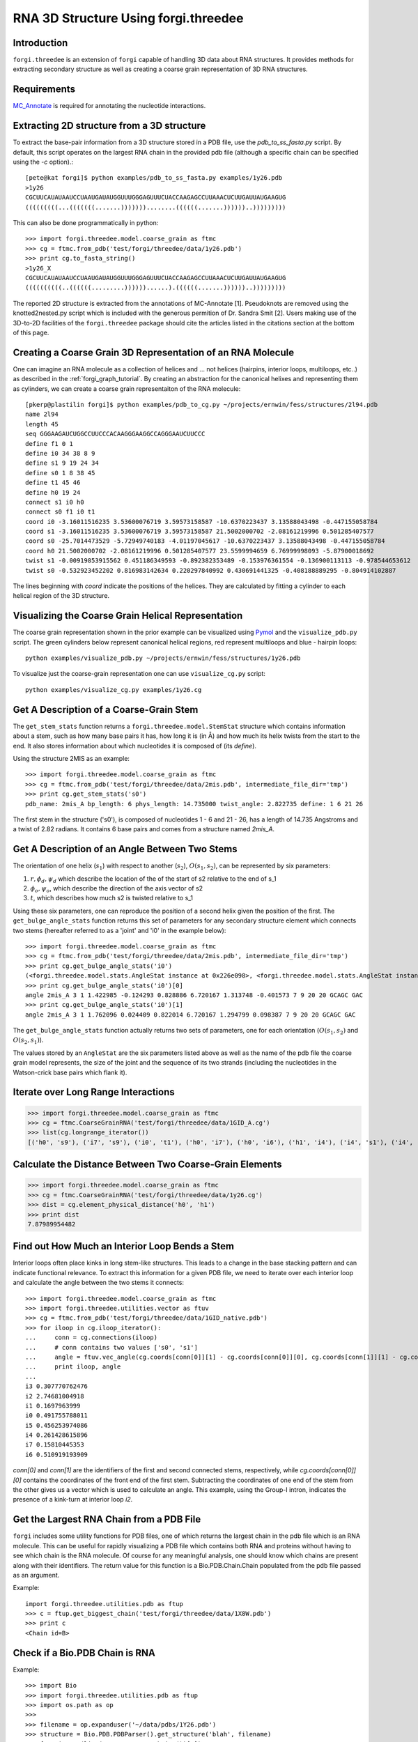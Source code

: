 .. _forgi_threedee_tutorial:

RNA 3D Structure Using forgi.threedee
=====================================

Introduction
~~~~~~~~~~~~
``forgi.threedee`` is an extension of ``forgi`` capable of handling 3D data
about RNA structures. It provides methods for extracting secondary structure as
well as creating a coarse grain representation of 3D RNA structures.

Requirements
~~~~~~~~~~~~

MC_Annotate_ is required for annotating the nucleotide interactions.

.. _MC_Annotate: http://www.major.iric.ca/MajorLabEn/MC-Tools.html

Extracting 2D structure from a 3D structure
~~~~~~~~~~~~~~~~~~~~~~~~~~~~~~~~~~~~~~~~~~~

.. image:: 3d_to_2d.png
    :width: 500
    :align: center

To extract the base-pair information from a 3D structure stored in a PDB file,
use the `pdb_to_ss_fasta.py` script. By default, this script operates on the
largest RNA chain in the provided pdb file (although a specific chain can be
specified using the `-c` option).::

    [pete@kat forgi]$ python examples/pdb_to_ss_fasta.py examples/1y26.pdb 
    >1y26
    CGCUUCAUAUAAUCCUAAUGAUAUGGUUUGGGAGUUUCUACCAAGAGCCUUAAACUCUUGAUUAUGAAGUG
    (((((((((...(((((((.......)))))))........((((((.......))))))..)))))))))

This can also be done programmatically in python::

    >>> import forgi.threedee.model.coarse_grain as ftmc
    >>> cg = ftmc.from_pdb('test/forgi/threedee/data/1y26.pdb')
    >>> print cg.to_fasta_string()
    >1y26_X
    CGCUUCAUAUAAUCCUAAUGAUAUGGUUUGGGAGUUUCUACCAAGAGCCUUAAACUCUUGAUUAUGAAGUG
    ((((((((((..((((((.........))))))......).((((((.......))))))..)))))))))

The reported 2D structure is extracted from the annotations of MC-Annotate [1].
Pseudoknots are removed using the knotted2nested.py script which is included
with the generous permition of Dr. Sandra Smit [2]. Users making use of the
3D-to-2D facilities of the ``forgi.threedee`` package should cite the articles
listed in the citations section at the bottom of this page.

Creating a Coarse Grain 3D Representation of an RNA Molecule
~~~~~~~~~~~~~~~~~~~~~~~~~~~~~~~~~~~~~~~~~~~~~~~~~~~~~~~~~~~~

One can imagine an RNA molecule as a collection of helices and ... not helices
(hairpins, interior loops, multiloops, etc..) as described in the
:ref:`forgi_graph_tutorial`. By creating an abstraction for the canonical
helixes and representing them as cylinders, we can create a coarse grain
representaiton of the RNA molecule::

    [pkerp@plastilin forgi]$ python examples/pdb_to_cg.py ~/projects/ernwin/fess/structures/2l94.pdb 
    name 2l94
    length 45
    seq GGGAAGAUCUGGCCUUCCCACAAGGGAAGGCCAGGGAAUCUUCCC
    define f1 0 1
    define i0 34 38 8 9
    define s1 9 19 24 34
    define s0 1 8 38 45
    define t1 45 46
    define h0 19 24
    connect s1 i0 h0
    connect s0 f1 i0 t1
    coord i0 -3.16011516235 3.53600076719 3.59573158587 -10.6370223437 3.13588043498 -0.447155058784
    coord s1 -3.16011516235 3.53600076719 3.59573158587 21.5002000702 -2.08161219996 0.501285407577
    coord s0 -25.7014473529 -5.72949740183 -4.01197045617 -10.6370223437 3.13588043498 -0.447155058784
    coord h0 21.5002000702 -2.08161219996 0.501285407577 23.5599994659 6.76999998093 -5.87900018692
    twist s1 -0.00919853915562 0.451186349593 -0.892382353489 -0.153976361554 -0.136900113113 -0.978544653612
    twist s0 -0.532923452202 0.816983142634 0.220297840992 0.430691441325 -0.408188889295 -0.804914102887

The lines beginning with `coord` indicate the positions of the helices. They
are calculated by fitting a cylinder to each helical region of the 3D
structure.

Visualizing the Coarse Grain Helical Representation
~~~~~~~~~~~~~~~~~~~~~~~~~~~~~~~~~~~~~~~~~~~~~~~~~~~

The coarse grain representation shown in the prior example can be visualized
using Pymol_ and the ``visualize_pdb.py`` script. The green cylinders below
represent canonical helical regions, red represent multiloops and blue -
hairpin loops::

    python examples/visualize_pdb.py ~/projects/ernwin/fess/structures/1y26.pdb

.. image:: 1y26_visualized.png
    :width: 270
    :align: center

.. _Pymol: http://www.pymol.org/

To visualize just the coarse-grain representation one can use ``visualize_cg.py`` script::

    python examples/visualize_cg.py examples/1y26.cg

.. image:: 1y26_coarse.png
    :width: 270
    :align: center

Get A Description of a Coarse-Grain Stem
~~~~~~~~~~~~~~~~~~~~~~~~~~~~~~~~~~~~~~~~

The ``get_stem_stats`` function returns a ``forgi.threedee.model.StemStat``
structure which contains information about a stem, such as how many base pairs
it has, how long it is (in Å) and how much its helix twists from the
start to the end. It also stores information about which nucleotides it is
composed of (its `define`). 

Using the structure 2MIS as an example::

    >>> import forgi.threedee.model.coarse_grain as ftmc
    >>> cg = ftmc.from_pdb('test/forgi/threedee/data/2mis.pdb', intermediate_file_dir='tmp')
    >>> print cg.get_stem_stats('s0')
    pdb_name: 2mis_A bp_length: 6 phys_length: 14.735000 twist_angle: 2.822735 define: 1 6 21 26

The first stem in the structure ('s0'), is composed of nucleotides 1 - 6 and 21
- 26, has a length of 14.735 Angstroms and a twist of 2.82 radians. It contains
6 base pairs and comes from a structure named `2mis_A`.

Get A Description of an Angle Between Two Stems
~~~~~~~~~~~~~~~~~~~~~~~~~~~~~~~~~~~~~~~~~~~~~~~

The orientation of one helix (:math:`s_1`) with respect to another (:math:`s_2`), :math:`O(s_1,
s_2)`, can be represented by six parameters: 

1. :math:`r, \phi_d, \psi_d` which describe the location of the of the start of 
   s2 relative to the end of s_1

2. :math:`\phi_o, \psi_o`, which describe the direction of the axis vector of s2

3. :math:`t`, which describes how much s2 is twisted relative to s_1

Using these six parameters, one can reproduce the position of a second helix
given the position of the first. The ``get_bulge_angle_stats`` function returns
this set of parameters for any secondary structure element which connects two
stems (hereafter referred to as a 'joint' and 'i0' in the example below)::

    >>> import forgi.threedee.model.coarse_grain as ftmc
    >>> cg = ftmc.from_pdb('test/forgi/threedee/data/2mis.pdb', intermediate_file_dir='tmp')
    >>> print cg.get_bulge_angle_stats('i0')
    (<forgi.threedee.model.stats.AngleStat instance at 0x226e098>, <forgi.threedee.model.stats.AngleStat instance at 0x226e200>)
    >>> print cg.get_bulge_angle_stats('i0')[0]
    angle 2mis_A 3 1 1.422985 -0.124293 0.828886 6.720167 1.313748 -0.401573 7 9 20 20 GCAGC GAC
    >>> print cg.get_bulge_angle_stats('i0')[1]
    angle 2mis_A 3 1 1.762096 0.024409 0.822014 6.720167 1.294799 0.098387 7 9 20 20 GCAGC GAC

The ``get_bulge_angle_stats`` function actually returns two sets of parameters,
one for each orientation (:math:`O(s_1, s_2)` and :math:`O(s_2, s_1)`). 

The values stored by an ``AngleStat`` are the six parameters listed above as well
as the name of the pdb file the coarse grain model represents, the size of the
joint and the sequence of its two strands (including the nucleotides in the
Watson-crick base pairs which flank it).

Iterate over Long Range Interactions
~~~~~~~~~~~~~~~~~~~~~~~~~~~~~~~~~~~~

>>> import forgi.threedee.model.coarse_grain as ftmc
>>> cg = ftmc.CoarseGrainRNA('test/forgi/threedee/data/1GID_A.cg')
>>> list(cg.longrange_iterator())
[('h0', 's9'), ('i7', 's9'), ('i0', 't1'), ('h0', 'i7'), ('h0', 'i6'), ('h1', 'i4'), ('i4', 's1'), ('i4', 'm3'), ('i6', 'i7'), ('s1', 't1')]


Calculate the Distance Between Two Coarse-Grain Elements
~~~~~~~~~~~~~~~~~~~~~~~~~~~~~~~~~~~~~~~~~~~~~~~~~~~~~~~~

>>> import forgi.threedee.model.coarse_grain as ftmc
>>> cg = ftmc.CoarseGrainRNA('test/forgi/threedee/data/1y26.cg')
>>> dist = cg.element_physical_distance('h0', 'h1')
>>> print dist
7.87989954482


Find out How Much an Interior Loop Bends a Stem
~~~~~~~~~~~~~~~~~~~~~~~~~~~~~~~~~~~~~~~~~~~~~~~

Interior loops often place kinks in long stem-like structures. This leads
to a change in the base stacking pattern and can indicate functional
relevance. To extract this information for a given PDB file, we need to
iterate over each interior loop and calculate the angle between the two
stems it connects::

    >>> import forgi.threedee.model.coarse_grain as ftmc
    >>> import forgi.threedee.utilities.vector as ftuv
    >>> cg = ftmc.from_pdb('test/forgi/threedee/data/1GID_native.pdb')
    >>> for iloop in cg.iloop_iterator():
    ...     conn = cg.connections(iloop)
    ...     # conn contains two values ['s0', 's1']
    ...     angle = ftuv.vec_angle(cg.coords[conn[0]][1] - cg.coords[conn[0]][0], cg.coords[conn[1]][1] - cg.coords[conn[1]][0]) 
    ...     print iloop, angle
    ... 
    i3 0.307770762476
    i2 2.74681004918
    i1 0.1697963999
    i0 0.491755788011
    i5 0.456253974086
    i4 0.261428615896
    i7 0.15810445353
    i6 0.510919193909


`conn[0]` and `conn[1]` are the identifiers of the first and second connected stems,
respectively, while `cg.coords[conn[0]][0]` contains the coordinates of the front end
of the first stem. Subtracting the coordinates of one end of the stem from the 
other gives us a vector which is used to calculate an angle.
This example, using the Group-I intron,
indicates the presence of a kink-turn at interior loop `i2`.


Get the Largest RNA Chain from a PDB File
~~~~~~~~~~~~~~~~~~~~~~~~~~~~~~~~~~~~~~~~~

``forgi`` includes some utility functions for PDB files, one of which returns
the largest chain in the pdb file which is an RNA molecule. This can be useful
for rapidly visualizing a PDB file which contains both RNA and proteins without
having to see which chain is the RNA molecule. Of course for any meaningful
analysis, one should know which chains are present along with their
identifiers. The return value for this function is a Bio.PDB.Chain.Chain
populated from the pdb file passed as an argument.

Example::

    import forgi.threedee.utilities.pdb as ftup
    >>> c = ftup.get_biggest_chain('test/forgi/threedee/data/1X8W.pdb')
    >>> print c
    <Chain id=B>

Check if a Bio.PDB Chain is RNA
~~~~~~~~~~~~~~~~~~~~~~~~~~~~~~~

Example::

    >>> import Bio
    >>> import forgi.threedee.utilities.pdb as ftup
    >>> import os.path as op
    >>> 
    >>> filename = op.expanduser('~/data/pdbs/1Y26.pdb')
    >>> structure = Bio.PDB.PDBParser().get_structure('blah', filename)
    >>> ftup.is_rna(list(structure.get_chains())[0])
    True

Calculate the RMSD Between two PDB Chains
~~~~~~~~~~~~~~~~~~~~~~~~~~~~~~~~~~~~~~~~~

The root mean square deviation (RMSD) is a measure of how much two molecules
differ in their atomic coordinates. The value, of course, depends on how the
two molecules are superimposed, but in most cases (including here) a rotation
is applied such that the RMSD is minimized. The RMSD value is often used to
compare the models created by structure prediction software to the real
structure, and can easily be calculated using the `pdb_rmsd` method. It can
take an optional `sidechains` parameter (which defaults to False), to indicate
that the sidechains (bases) should be included in the RMSD calculation. If it
is False, then only the backbone atoms are used in the calculation::

    >>> import forgi.threedee.utilities.pdb as ftup
    >>> import Bio.PDB as bpdb
    >>> c = list(bpdb.PDBParser().get_structure('temp', 'test/forgi/threedee/data/2mis.pdb').get_chains())[0]
    >>> ftup.pdb_rmsd(c, c)
    (180, 1.0314194769216807e-14, (array([[  1.00000000e+00,  -1.94289029e-16,   1.11022302e-16],
           [  8.32667268e-17,   1.00000000e+00,   6.93889390e-17],
                  [ -5.55111512e-17,   6.93889390e-17,   1.00000000e+00]]), array([ -5.68434189e-14,   2.84217094e-14,  -1.73194792e-14])))

The return value is a tuple containing the number of atoms that were
superimposed, the RMSD value and another tuple containing the optimal rotation
matrix and translation vector.

If loading the chains is too much work, there is a wrapper function which will
calculate the rmsd between the first chains of the first models of two pdb
files::

    >>> import forgi.threedee.utilities.pdb as ftup
    >>> ftup.pdb_file_rmsd('test/forgi/threedee/data/2mis.pdb', 'test/forgi/threedee/data/2mis.pdb')
    (180, 1.0314194769216807e-14, (array([[  1.00000000e+00,  -1.94289029e-16,   1.11022302e-16],
           [  8.32667268e-17,   1.00000000e+00,   6.93889390e-17],
                  [ -5.55111512e-17,   6.93889390e-17,   1.00000000e+00]]), array([ -5.68434189e-14,   2.84217094e-14,  -1.73194792e-14])))

Note that this function, unless provided with a chain identifier always takes the largest RNA chain in the file and omits any non-RNA residues.


Calculate the RMSD Between two Coarse-Grain Models
~~~~~~~~~~~~~~~~~~~~~~~~~~~~~~~~~~~~~~~~~~~~~~~~~~

Like PDB chains, we can also compute an RMSD value for two coarse grain models.
For this we need to use the virtual residues of the helices as the atoms and
compute the RMSD value amongst them::

    >>> import forgi.threedee.model.coarse_grain as ftmc
    >>> import forgi.threedee.utilities.graph_pdb as ftug
    >>> import forgi.threedee.utilities.rmsd as ftur
    >>> 
    >>> cg1 = ftmc.CoarseGrainRNA('test/forgi/threedee/data/1y26.cg')
    >>> cg2 = ftmc.CoarseGrainRNA('test/forgi/threedee/data/1y26.cg')
    >>> 
    >>> v1 = ftug.bg_virtual_residues(cg1)
    >>> v2 = ftug.bg_virtual_residues(cg2)
    >>> 
    >>> print ftur.rmsd(v1,v2)
    0.0

Determine if two Atoms are Covalently Bonded
~~~~~~~~~~~~~~~~~~~~~~~~~~~~~~~~~~~~~~~~~~~~

The difference between covalently bonded and unbonded atoms needs to be taken
into account when calculating clash scores. Covalently bonded atoms can be
closer to each other in a real structure than unbonded atoms. Based on the
identity of the atoms and their parent nucleotides, the ``is_covalent``
function tries to determine the whether two atoms are covalently bonded.

Example::

    >>> import forgi.threedee.utilities.pdb as ftup
    >>> c = ftup.get_biggest_chain('test/forgi/threedee/data/2mis.pdb')
    >>> ftup.is_covalent([c[10]["C3'"], c[10]["C4'"]])
    True
    >>> ftup.is_covalent([c[10]["C3'"], c[10]["C5'"]])
    False

Citations
~~~~~~~~~

[1] *Gendron P, Lemieux S, Major F(2001)*. **Quantitative analysis of nucleic acid three-dimensional structures.** J Mol Biol 308:919–936.

[2] *Sandra Smit, Kristian Rother, Jaap Heringa, and Rob Knight*.
**From knotted to nested RNA structures: a variety of computational methods for pseudoknot removal.**
RNA (2008) 14(3):410-416.

